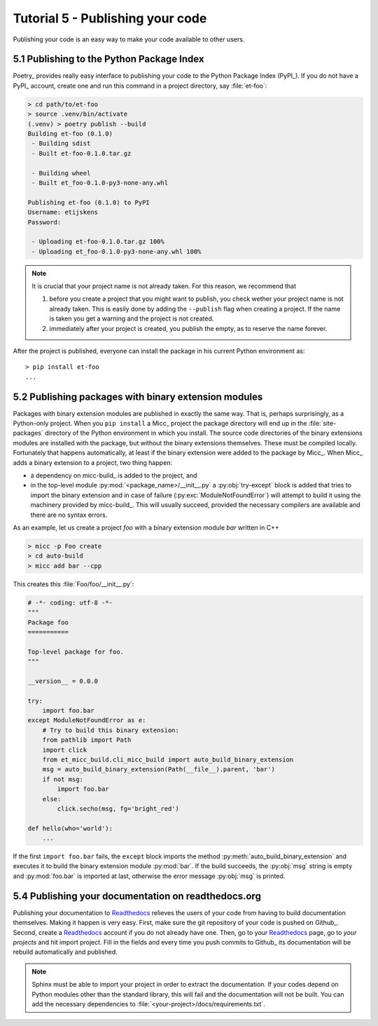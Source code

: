 .. _tutorial-5:

Tutorial 5 - Publishing your code
=================================
Publishing your code is an easy way to make your code available to other users.

5.1 Publishing to the Python Package Index
------------------------------------------
Poetry_ provides really easy interface to publishing your code to the Python Package
Index (PyPI_). If you do not have a PyPI_  account, create one and
run this command in a project directory, say :file:`et-foo`:

.. code-block::

   > cd path/to/et-foo
   > source .venv/bin/activate
   (.venv) > poetry publish --build
   Building et-foo (0.1.0)
    - Building sdist
    - Built et-foo-0.1.0.tar.gz
   
    - Building wheel
    - Built et_foo-0.1.0-py3-none-any.whl

   Publishing et-foo (0.1.0) to PyPI
   Username: etijskens
   Password:
   
    - Uploading et-foo-0.1.0.tar.gz 100%
    - Uploading et_foo-0.1.0-py3-none-any.whl 100%
    
.. note:: It is crucial that your project name is not already taken. For this reason,
   we recommend that

   #. before you create a project that you might want to publish, you check wether
      your project name is not already taken. This is easily done by adding the
      ``--publish`` flag when creating a project. If the name is taken you get a
      warning and the project is not created.
   #. immediately after your project is created, you publish the empty, as to reserve
      the name forever.

After the project is published, everyone can install the package in his current Python
environment as::

    > pip install et-foo
    ...

5.2 Publishing packages with binary extension modules
-----------------------------------------------------
Packages with binary extension modules are published in exactly the same way. That is,
perhaps surprisingly, as a Python-only project. When you ``pip install`` a Micc_ project
the package directory will end up in the :file:`site-packages` directory of the Python
environment in which you install. The source code directories of the binary extensions
modules are installed with the package, but without the binary extensions themselves.
These must be compiled locally. Fortunately that happens automatically, at least if the
binary extension were added to the package by Micc_. When Micc_ adds a binary extension
to a project, two thing happen:

* a dependency on micc-build_ is added to the project, and
* in the top-level module :py:mod:`<package_name>/__init__.py` a :py:obj:`try-except`
  block is added that tries to import the binary extension and in case of failure
  (:py:exc:`ModuleNotFoundError`) will attempt to build it using the machinery provided
  by micc-build_. This will usually succeed, provided the necessary compilers are available
  and there are no syntax errors.

As an example, let us create a project *foo* with a binary extension module *bar* written
in C++

.. code-block:: bash

   > micc -p Foo create
   > cd auto-build
   > micc add bar --cpp

This creates this :file:`Foo/foo/__init__.py`:

.. code-block:: python

   # -*- coding: utf-8 -*-
   """
   Package foo
   ===========

   Top-level package for foo.
   """

   __version__ = 0.0.0

   try:
       import foo.bar
   except ModuleNotFoundError as e:
       # Try to build this binary extension:
       from pathlib import Path
       import click
       from et_micc_build.cli_micc_build import auto_build_binary_extension
       msg = auto_build_binary_extension(Path(__file__).parent, 'bar')
       if not msg:
           import foo.bar
       else:
           click.secho(msg, fg='bright_red')

   def hello(who='world'):
       ...

If the first ``import foo.bar`` fails, the ``except`` block imports the method
:py:meth:`auto_build_binary_extension` and executes it to build the binary extension
module :py:mod:`bar`. If the build succeeds, the :py:obj:`msg` string is empty and
:py:mod:`foo.bar` is imported at last, otherwise the error message :py:obj:`msg`
is printed.

5.4 Publishing your documentation on readthedocs.org
----------------------------------------------------
Publishing your documentation to `Readthedocs <https://readthedocs.org>`_ relieves the users of your
code from having to build documentation themselves. Making it happen is very easy. First, make sure
the git repository of your code is pushed on Github_. Second, create a Readthedocs_ account if you
do not already have one. Then, go to your Readthedocs_ page, go to *your projects* and hit import
project. Fill in the fields and every time you push commits to Github_ its documentation will be
rebuild automatically and published.

.. note:: Sphinx must be able to import your project in order to extract the documentation.
    If your codes depend on Python modules other than the standard library, this will fail and
    the documentation will not be built. You can add the necessary dependencies to
    :file:`<your-project>/docs/requirements.txt`.